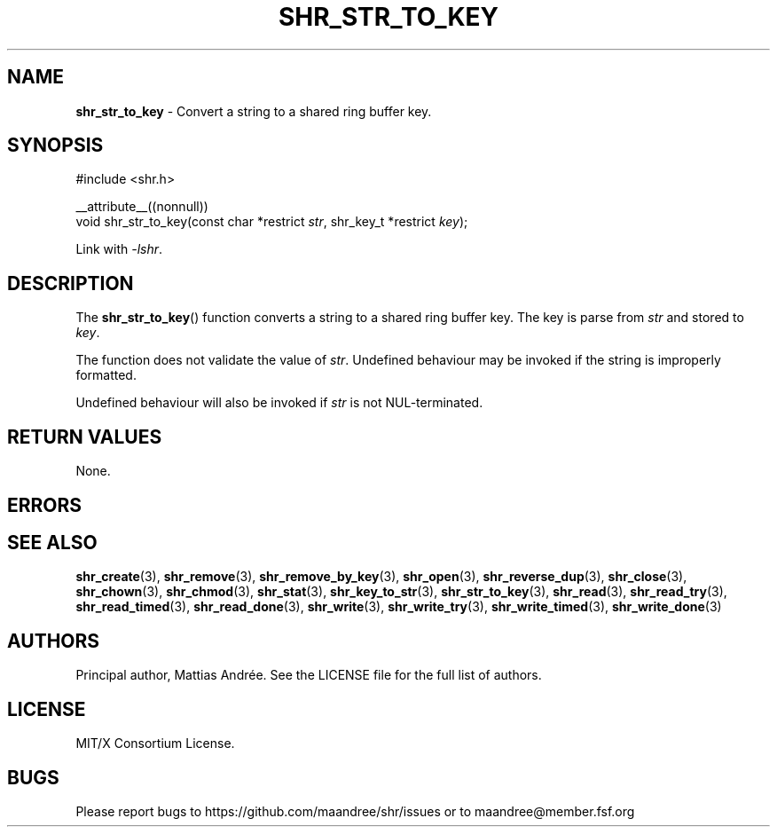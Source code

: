 .TH SHR_STR_TO_KEY 3 SHR-%VERSION%
.SH NAME
.B shr_str_to_key
\- Convert a string to a shared ring buffer key.
.SH SYNOPSIS
.LP
.nf
#include <shr.h>
.P
__attribute__((nonnull))
void shr_str_to_key(const char *restrict \fIstr\fP, shr_key_t *restrict \fIkey\fP);
.fi
.P
Link with \fI\-lshr\fP.
.SH DESCRIPTION
The
.BR shr_str_to_key ()
function converts a string to a shared ring buffer key.
The key is parse from \fIstr\fP and stored to \fIkey\fP.
.P
The function does not validate the value of \fIstr\fP.
Undefined behaviour may be invoked if the string
is improperly formatted.
.P
Undefined behaviour will also be invoked if \fIstr\fP
is not NUL-terminated.
.SH RETURN VALUES
None.
.SH ERRORS
.SH SEE ALSO
.BR shr_create (3),
.BR shr_remove (3),
.BR shr_remove_by_key (3),
.BR shr_open (3),
.BR shr_reverse_dup (3),
.BR shr_close (3),
.BR shr_chown (3),
.BR shr_chmod (3),
.BR shr_stat (3),
.BR shr_key_to_str (3),
.BR shr_str_to_key (3),
.BR shr_read (3),
.BR shr_read_try (3),
.BR shr_read_timed (3),
.BR shr_read_done (3),
.BR shr_write (3),
.BR shr_write_try (3),
.BR shr_write_timed (3),
.BR shr_write_done (3)
.SH AUTHORS
Principal author, Mattias Andrée.  See the LICENSE file for the full
list of authors.
.SH LICENSE
MIT/X Consortium License.
.SH BUGS
Please report bugs to https://github.com/maandree/shr/issues or to
maandree@member.fsf.org
